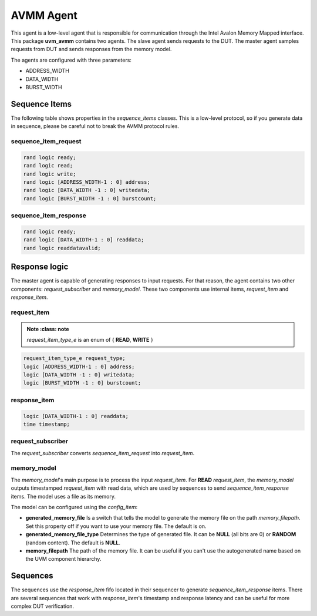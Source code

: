 .. readme.rst: Documentation of AVMM agent
.. Copyright (C) 2024 CESNET z. s. p. o.
.. Author(s): Yaroslav Marushchenko <xmarus09@stud.fit.vutbr.cz>

.. SPDX-License-Identifier: BSD-3-Clause

**********
AVMM Agent
**********

This agent is a low-level agent that is responsible for communication through the Intel Avalon Memory Mapped interface.
This package **uvm_avmm** contains two agents. The slave agent sends requests to the DUT. The master agent samples requests from DUT and sends responses from the memory model.

The agents are configured with three parameters:

- ADDRESS_WIDTH
- DATA_WIDTH
- BURST_WIDTH

Sequence Items
==============

The following table shows properties in the *sequence_items* classes.
This is a low-level protocol, so if you generate data in sequence, please be careful not to break the AVMM protocol rules.

sequence_item_request
---------------------

.. code-block:: systemverilog

    rand logic ready;
    rand logic read;
    rand logic write;
    rand logic [ADDRESS_WIDTH-1 : 0] address;
    rand logic [DATA_WIDTH -1 : 0] writedata;
    rand logic [BURST_WIDTH -1 : 0] burstcount;

sequence_item_response
----------------------

.. code-block:: systemverilog

    rand logic ready;
    rand logic [DATA_WIDTH-1 : 0] readdata;
    rand logic readdatavalid;

Response logic
==============

The master agent is capable of generating responses to input requests. For that reason, the agent contains two other components: *request_subscriber* and *memory_model*.
These two components use internal items, *request_item* and *response_item*.

request_item
------------

.. admonition:: Note
      :class: note
      
    *request_item_type_e* is an enum of { **READ**, **WRITE** }

.. code-block:: systemverilog

    request_item_type_e request_type;
    logic [ADDRESS_WIDTH-1 : 0] address;
    logic [DATA_WIDTH -1 : 0] writedata;
    logic [BURST_WIDTH -1 : 0] burstcount;

response_item
-------------

.. code-block:: systemverilog

    logic [DATA_WIDTH-1 : 0] readdata;
    time timestamp;

request_subscriber
------------------

The *request_subscriber* converts *sequence_item_request* into *request_item*.

memory_model
------------

The *memory_model*'s main purpose is to process the input *request_item*.
For **READ** *request_item*, the *memory_model* outputs timestamped *request_item* with read data, which are used by sequences to send *sequence_item_response* items.
The model uses a file as its memory.

The model can be configured using the *config_item*:

- **generated_memory_file** Is a switch that tells the model to generate the memory file on the path *memory_filepath*. Set this property off if you want to use your memory file. The default is on.
- **generated_memory_file_type** Determines the type of generated file. It can be **NULL** (all bits are 0) or **RANDOM** (random content). The default is **NULL**.
- **memory_filepath** The path of the memory file. It can be useful if you can't use the autogenerated name based on the UVM component hierarchy.

Sequences
=========

The sequences use the *response_item* fifo located in their sequencer to generate *sequence_item_response* items.
There are several sequences that work with *response_item*'s timestamp and response latency and can be useful for more complex DUT verification.
